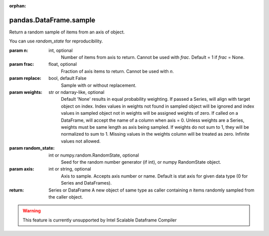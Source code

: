 .. _pandas.DataFrame.sample:

:orphan:

pandas.DataFrame.sample
***********************

Return a random sample of items from an axis of object.

You can use `random_state` for reproducibility.

:param n:
    int, optional
        Number of items from axis to return. Cannot be used with `frac`.
        Default = 1 if `frac` = None.

:param frac:
    float, optional
        Fraction of axis items to return. Cannot be used with `n`.

:param replace:
    bool, default False
        Sample with or without replacement.

:param weights:
    str or ndarray-like, optional
        Default 'None' results in equal probability weighting.
        If passed a Series, will align with target object on index. Index
        values in weights not found in sampled object will be ignored and
        index values in sampled object not in weights will be assigned
        weights of zero.
        If called on a DataFrame, will accept the name of a column
        when axis = 0.
        Unless weights are a Series, weights must be same length as axis
        being sampled.
        If weights do not sum to 1, they will be normalized to sum to 1.
        Missing values in the weights column will be treated as zero.
        Infinite values not allowed.

:param random_state:
    int or numpy.random.RandomState, optional
        Seed for the random number generator (if int), or numpy RandomState
        object.

:param axis:
    int or string, optional
        Axis to sample. Accepts axis number or name. Default is stat axis
        for given data type (0 for Series and DataFrames).

:return: Series or DataFrame
    A new object of same type as caller containing `n` items randomly
    sampled from the caller object.



.. warning::
    This feature is currently unsupported by Intel Scalable Dataframe Compiler

